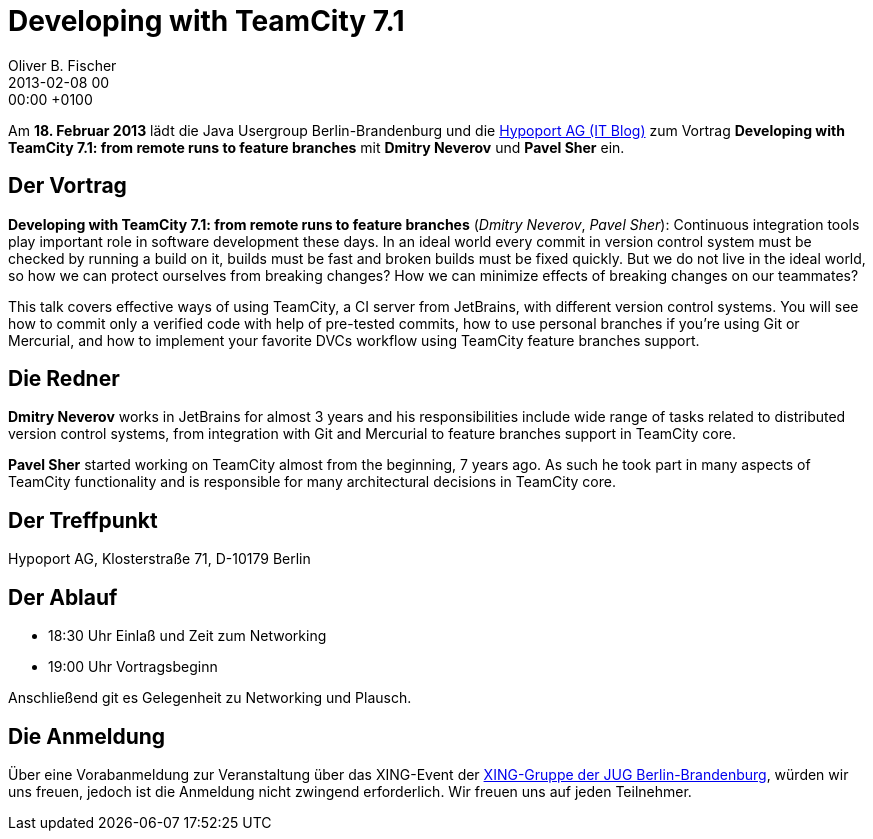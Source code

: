 = Developing with TeamCity 7.1
Oliver B. Fischer
2013-02-08 00:00:00 +0100
:jbake-event-date: 2013-02-18
:jbake-type: post
:jbake-tags: treffen
:jbake-status: published


Am **18. Februar 2013** lädt die Java Usergroup Berlin-Brandenburg und die
http://blog-it.hypoport.de[Hypoport AG (IT Blog)^]
zum  Vortrag **Developing with TeamCity 7.1: from remote runs to feature branches**
mit **Dmitry Neverov** und **Pavel Sher** ein.


== Der Vortrag

**Developing with TeamCity 7.1: from remote runs to feature branches**
(_Dmitry Neverov_, _Pavel Sher_): Continuous integration tools play important
role in software development these days. In an ideal world every commit in
version control system must be checked by running a build on it, builds must
be fast and broken builds must be fixed quickly. But we do not live in the
ideal world, so how we can protect ourselves from breaking changes? How
we can minimize effects of breaking changes on our teammates?

This talk covers effective ways of using TeamCity, a CI server from
JetBrains, with different version control systems. You will see how
to commit only a verified code with help of pre-tested commits,
how to use personal branches if you’re using Git or Mercurial, and
how to implement your favorite DVCs workflow using
TeamCity feature branches support.

== Die Redner

**Dmitry Neverov** works in JetBrains for almost 3 years and his
responsibilities include wide range of tasks related to distributed
version control systems, from integration with Git and Mercurial
to feature branches support in TeamCity core.

**Pavel Sher** started working on TeamCity almost from the beginning,
7 years ago. As such he took part in many aspects of TeamCity
functionality and is responsible for many architectural decisions
in TeamCity core.


== Der Treffpunkt

Hypoport AG, Klosterstraße 71, D-10179 Berlin

== Der Ablauf

- 18:30 Uhr Einlaß und Zeit zum Networking
- 19:00 Uhr Vortragsbeginn

Anschließend git es Gelegenheit zu Networking und Plausch.

== Die Anmeldung

Über eine Vorabanmeldung zur Veranstaltung über das XING-Event
der https://www.xing.com/net/pri047e5ex/jugbb/[XING-Gruppe der JUG Berlin-Brandenburg^],
würden wir uns freuen, jedoch ist die Anmeldung nicht
zwingend erforderlich. Wir freuen uns auf jeden Teilnehmer.
